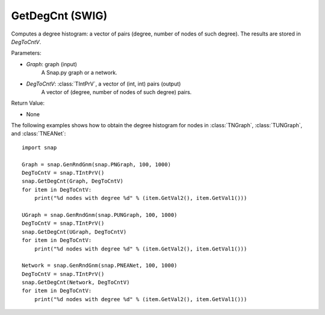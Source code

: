 GetDegCnt (SWIG)
''''''''''''''''''''''

.. function:: GetDegCnt(Graph, DegToCntV)

Computes a degree histogram: a vector of pairs (degree, number of nodes of such degree). The results are stored in *DegToCntV*.

Parameters:

- *Graph*: graph (input)
    A Snap.py graph or a network.

- *DegToCntV*: :class:`TIntPrV`, a vector of (int, int) pairs (output)
    A vector of (degree, number of nodes of such degree) pairs.

Return Value:

- None


The following examples shows how to obtain the degree histogram for nodes in :class:`TNGraph`, :class:`TUNGraph`, and :class:`TNEANet`::

    import snap

    Graph = snap.GenRndGnm(snap.PNGraph, 100, 1000)
    DegToCntV = snap.TIntPrV()
    snap.GetDegCnt(Graph, DegToCntV)
    for item in DegToCntV:
        print("%d nodes with degree %d" % (item.GetVal2(), item.GetVal1()))

    UGraph = snap.GenRndGnm(snap.PUNGraph, 100, 1000)
    DegToCntV = snap.TIntPrV()
    snap.GetDegCnt(UGraph, DegToCntV)
    for item in DegToCntV:
        print("%d nodes with degree %d" % (item.GetVal2(), item.GetVal1()))

    Network = snap.GenRndGnm(snap.PNEANet, 100, 1000)
    DegToCntV = snap.TIntPrV()
    snap.GetDegCnt(Network, DegToCntV)
    for item in DegToCntV:
        print("%d nodes with degree %d" % (item.GetVal2(), item.GetVal1()))
